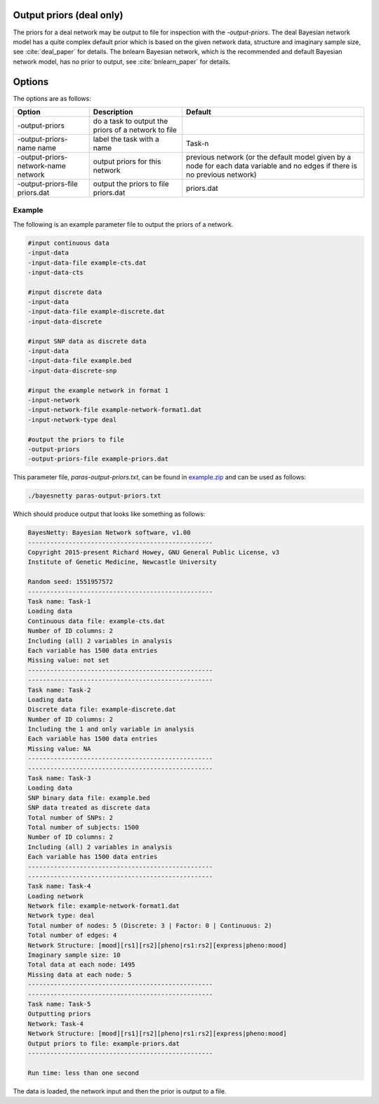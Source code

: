 .. _output-priors:

Output priors (deal only)
=========================

The priors for a deal network may be output to file for inspection with the `-output-priors`.
The deal Bayesian network model has a quite complex default prior which is based on the given network data, structure and imaginary sample size, see :cite:`deal_paper` for details.
The bnlearn Bayesian network, which is the recommended and default Bayesian network model, has no prior to output, see :cite:`bnlearn_paper` for details.

.. _output-priors-options:

Options
=======

The options are as follows:


.. list-table:: 
    :header-rows: 1

    * - Option
      - Description
      - Default

    * - -output-priors
      - do a task to output the priors of a network to file
      - 

    * - -output-priors-name name
      - label the task with a name
      - Task-n

    * - -output-priors-network-name network
      - output priors for this network
      - previous network (or the default model given by a node for each data variable and no edges if there is no previous network)

    * - -output-priors-file priors.dat
      - output the priors to file priors.dat
      - priors.dat


.. _output-priors-example: 

Example
-------

The following is an example parameter file to output the priors of a network.

.. code-block:: none

    #input continuous data
    -input-data
    -input-data-file example-cts.dat
    -input-data-cts

    #input discrete data
    -input-data
    -input-data-file example-discrete.dat
    -input-data-discrete

    #input SNP data as discrete data
    -input-data
    -input-data-file example.bed
    -input-data-discrete-snp

    #input the example network in format 1
    -input-network
    -input-network-file example-network-format1.dat
    -input-network-type deal

    #output the priors to file
    -output-priors
    -output-priors-file example-priors.dat


This parameter file, `paras-output-priors.txt`, can be found in `example.zip <https://github.com/NewcastleRSE/BayesNetty/raw/refs/heads/main/docs/resources/example.zip>`_ and can be used as follows:


.. code-block:: none

    ./bayesnetty paras-output-priors.txt


Which should produce output that looks like something as follows:

.. code-block:: none

    BayesNetty: Bayesian Network software, v1.00
    --------------------------------------------------
    Copyright 2015-present Richard Howey, GNU General Public License, v3
    Institute of Genetic Medicine, Newcastle University

    Random seed: 1551957572
    --------------------------------------------------
    Task name: Task-1
    Loading data
    Continuous data file: example-cts.dat
    Number of ID columns: 2
    Including (all) 2 variables in analysis
    Each variable has 1500 data entries
    Missing value: not set
    --------------------------------------------------
    --------------------------------------------------
    Task name: Task-2
    Loading data
    Discrete data file: example-discrete.dat
    Number of ID columns: 2
    Including the 1 and only variable in analysis
    Each variable has 1500 data entries
    Missing value: NA
    --------------------------------------------------
    --------------------------------------------------
    Task name: Task-3
    Loading data
    SNP binary data file: example.bed
    SNP data treated as discrete data
    Total number of SNPs: 2
    Total number of subjects: 1500
    Number of ID columns: 2
    Including (all) 2 variables in analysis
    Each variable has 1500 data entries
    --------------------------------------------------
    --------------------------------------------------
    Task name: Task-4
    Loading network
    Network file: example-network-format1.dat
    Network type: deal
    Total number of nodes: 5 (Discrete: 3 | Factor: 0 | Continuous: 2)
    Total number of edges: 4
    Network Structure: [mood][rs1][rs2][pheno|rs1:rs2][express|pheno:mood]
    Imaginary sample size: 10
    Total data at each node: 1495
    Missing data at each node: 5
    --------------------------------------------------
    --------------------------------------------------
    Task name: Task-5
    Outputting priors
    Network: Task-4
    Network Structure: [mood][rs1][rs2][pheno|rs1:rs2][express|pheno:mood]
    Output priors to file: example-priors.dat
    --------------------------------------------------

    Run time: less than one second



The data is loaded, the network input and then the prior is output to a file.


